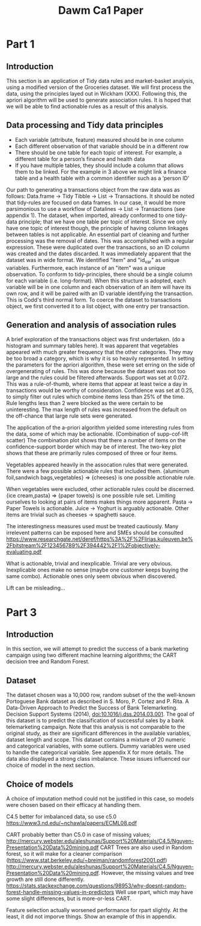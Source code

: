 #+TITLE: Dawm Ca1 Paper

* Part 1
** Introduction
This section is an application of Tidy data rules and market-basket analysis, using a modified version of the Groceries dataset. We will first process the data, using the principles layed out in Wickham (XXX). Following this, the apriori algorithm will be used to generate association rules. It is hoped that we will be able to find actionable rules as a result of this analysis.

** Data processing and Tidy data principles
- Each variable (attribute, feature) measured should be in one column
- Each different observation of that variable should be in a different row
- There should be one table for each topic of interest.  For example, a different table for a person’s finance and health data
- If you have multiple tables, they should include a column that allows them to be linked.  For the example in 3 above we might link a finance table and a health table with a common identifier such as a ‘person ID’

Our path to generating a transactions object from the raw data was as follows: Data.frame -> Tidy Tibble -> List -> Transactions. It should be noted that tidy-rules are focused on data frames. In our case, it would be more parsimonious to use a workflow of Datalines -> List -> Transactions (see appendix 1).
The dataset, when imported, already conformed to one tidy-data principle; that we have one table per topic of interest. Since we only have one topic of interest though, the principle of having column linkages between tables is not applicable.  
  An essential part of cleaning and further processing was the removal of dates. This was accomplished with a regular expression. These were duplicated over the transactions, so an ID column was created and the dates discarded.
  It was immediately apparent that the dataset was in wide format. We identified "item" and "id_var" as unique variables. Furthermore, each instance of an "item" was a unique observation. To conform to tidy-principles, there should be a single column for each variable (i.e. long-format). When this structure is adopted, each variable will be in one column and each observation of an item will have its own row, and it will be paired with an ID variable identifying the transaction. This is Codd's third normal form.
 To coerce the dataset to transactions object, we first converted it to a list object, with one entry per transaction.

** Generation and analysis of association rules
A brief exploration of the transactions object was first undertaken. 
(do a histogram and summary tables here). It was apparent that vegetables appeared with much greater frequency that the other categories. They may be too broad a category, which is why it is so heavily represented.
In setting the parameters for the apriori algorithm, these were set erring on the side of overgenerating of rules. This was done because the dataset was not too large and the rules could be filtered afterwards. Support was set at 0.072. This was a rule-of-thumb, where items that appear at least twice a day in transactions would be worthy of consideration. Confidence was set at 0.25, to simply filter out rules which combine items less than 25% of the time. Rule lengths less than 2 were blocked as the were certain to be uninteresting. The max length of rules was increased from the default on the off-chance that large rule sets were generated.

The application of the a-priori algorithm yielded some interesting rules from the data, some of which may be actionable.
(Combination of supp-cof-lift scatter)
The combination plot shows that there a number of items on the confidence-support border which may be of interest. The two-key plot shows that these are primarily rules composed of three or four items.

Vegetables appeared heavily in the assocation rules that were generated. There were a few possible actionable rules that included them. {aluminum foil,sandwich bags,vegetables}  => {cheeses} is one possible actionable rule.

When vegetables were excluded, other actionable rules could be discerned.  {ice cream,pasta}               => {paper towels} is one possible rule set.
Limiting ourselves to looking at pairs of items makes things more apparent. Pasta -> Paper Towels is actionable. Juice -> Yoghurt is arguably actionable. Other items are trivial such as cheeses -> spaghetti sauce.

The interestingness measures used must be treated cautiously. Many irrelevent patterns can be exposed here and SMEs should be consulted https://www.researchgate.net/deref/https%3A%2F%2Flirias.kuleuven.be%2Fbitstream%2F123456789%2F394442%2F1%2Fobjectively-evaluating.pdf

What is actionable, trivial and inexplicable.
Trivial are very obvious. Inexplicable ones make no sense (maybe one customer keeps buying the same combo). Actionable ones only seem obvious when discovered.

Lift can be misleading...

* Part 3
** Introduction
In this section, we will attempt to predict the success of a bank marketing campaign using two different machine learning algorithms; the CART decision tree and Random Forest.

** Dataset
The dataset chosen was a 10,000 row, random subset of the the well-known Portoguese Bank dataset as described in 
  S. Moro, P. Cortez and P. Rita. A Data-Driven Approach to Predict the Success of Bank Telemarketing. Decision Support Systems (2014), doi:10.1016/j.dss.2014.03.001.
The goal of this dataset is to predict the classification of successful sales by a bank telemarketing campaign. Note that this analysis is not comparable to the original study, as their are significant differences in the available variables, dataset length and scope.
This dataset contains a mixture of 20 numeric and categorical variables, with some outliers. Dummy variables were used to handle the categorical variable. See appendix X for more details. The data also displayed a strong class imbalance. These issues influenced our choice of model in the next section.

** Choice of models
A choice of imputation method could not be justified in this case, so models were chosen based on their efficacy at handling them.

C4.5 better for imbalanced data, so use c5.0
https://www3.nd.edu/~nchawla/papers/ECML08.pdf

  
  CART probably better than C5.0 in case of missing values; http://mercury.webster.edu/aleshunas/Support%20Materials/C4.5/Nguyen-Presentation%20Data%20mining.pdf
  CART Trees are also used in Random forest, so it will make for a cleaner comparison (https://www.stat.berkeley.edu/~breiman/randomforest2001.pdf) http://mercury.webster.edu/aleshunas/Support%20Materials/C4.5/Nguyen-Presentation%20Data%20mining.pdf.
  However, the missing values and tree growth are still done differently. https://stats.stackexchange.com/questions/98953/why-doesnt-random-forest-handle-missing-values-in-predictors
    Well use rpart, which may have some slight differences, but is more-or-less CART.

Feature selection actually worsened performance for rpart slightly. At the least, it did not imporve things. Show an example of this in appendix.
